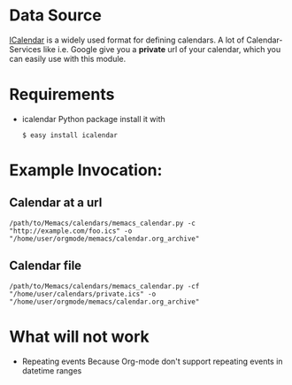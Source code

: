 # -*- coding: utf-8 mode: org -*-
# Time-stamp: <2012-01-05 20:37:32 armin>

* Data Source
[[http://en.wikipedia.org/wiki/ICalendar][ICalendar]] is a widely used format for defining calendars. 
A lot of Calendar-Services like i.e. Google give you a *private* url of your calendar, which you can easily use with this module.

* Requirements
- icalendar Python package
  install it with 
  : $ easy install icalendar

* Example Invocation:

** Calendar at a url

: /path/to/Memacs/calendars/memacs_calendar.py -c "http://example.com/foo.ics" -o "/home/user/orgmode/memacs/calendar.org_archive"

** Calendar file 

: /path/to/Memacs/calendars/memacs_calendar.py -cf "/home/user/calendars/private.ics" -o "/home/user/orgmode/memacs/calendar.org_archive"

* What will not work
- Repeating events
  Because Org-mode don't support repeating events in datetime ranges
